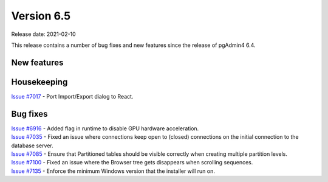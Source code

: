 ************
Version 6.5
************

Release date: 2021-02-10

This release contains a number of bug fixes and new features since the release of pgAdmin4 6.4.

New features
************


Housekeeping
************

| `Issue #7017 <https://redmine.postgresql.org/issues/7017>`_ -  Port Import/Export dialog to React.

Bug fixes
*********

| `Issue #6916 <https://redmine.postgresql.org/issues/6916>`_ -  Added flag in runtime to disable GPU hardware acceleration.
| `Issue #7035 <https://redmine.postgresql.org/issues/7035>`_ -  Fixed an issue where connections keep open to (closed) connections on the initial connection to the database server.
| `Issue #7085 <https://redmine.postgresql.org/issues/7085>`_ -  Ensure that Partitioned tables should be visible correctly when creating multiple partition levels.
| `Issue #7100 <https://redmine.postgresql.org/issues/7100>`_ -  Fixed an issue where the Browser tree gets disappears when scrolling sequences.
| `Issue #7135 <https://redmine.postgresql.org/issues/7100>`_ -  Enforce the minimum Windows version that the installer will run on.
